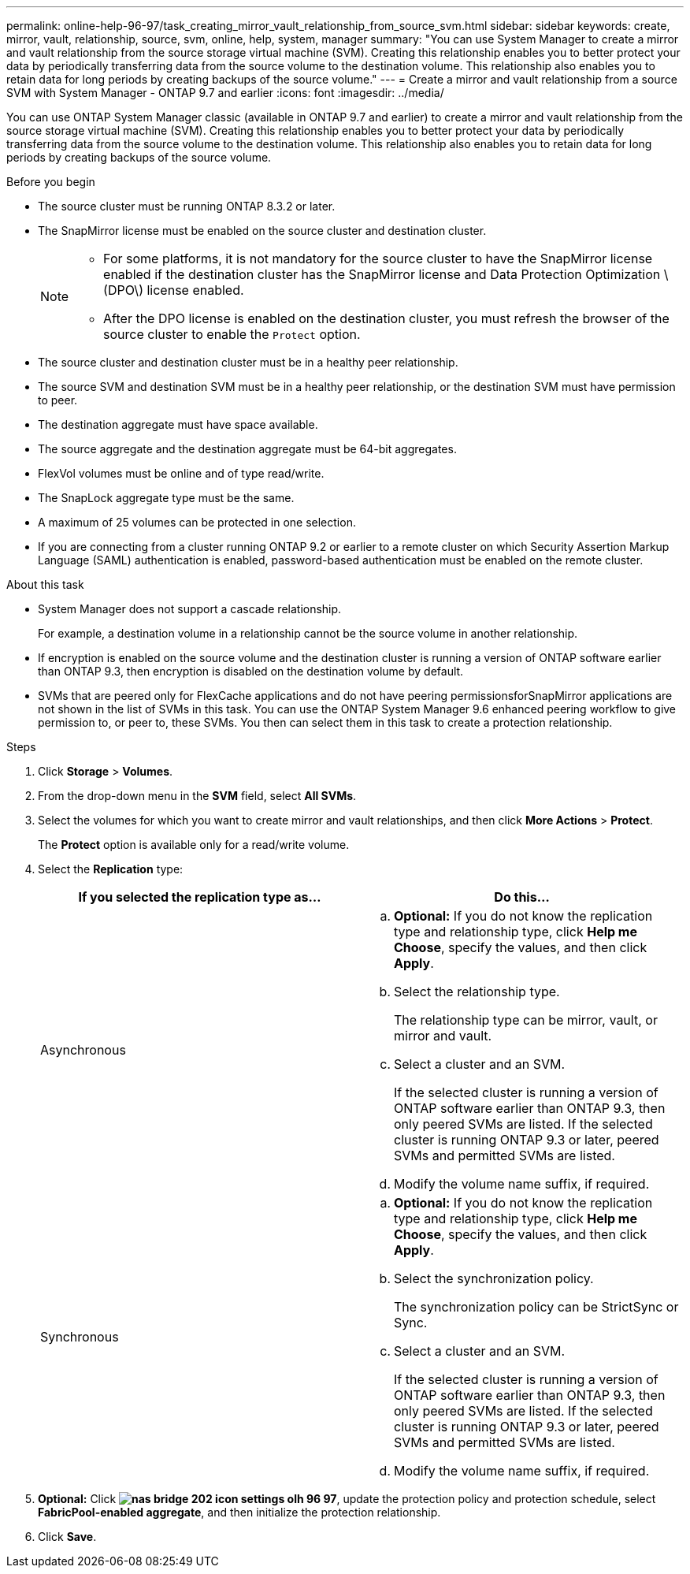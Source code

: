 ---
permalink: online-help-96-97/task_creating_mirror_vault_relationship_from_source_svm.html
sidebar: sidebar
keywords: create, mirror, vault, relationship, source, svm, online, help, system, manager
summary: "You can use System Manager to create a mirror and vault relationship from the source storage virtual machine (SVM). Creating this relationship enables you to better protect your data by periodically transferring data from the source volume to the destination volume. This relationship also enables you to retain data for long periods by creating backups of the source volume."
---
= Create a mirror and vault relationship from a source SVM with System Manager - ONTAP 9.7 and earlier
:icons: font
:imagesdir: ../media/

[.lead]
You can use ONTAP System Manager classic (available in ONTAP 9.7 and earlier) to create a mirror and vault relationship from the source storage virtual machine (SVM). Creating this relationship enables you to better protect your data by periodically transferring data from the source volume to the destination volume. This relationship also enables you to retain data for long periods by creating backups of the source volume.

.Before you begin

* The source cluster must be running ONTAP 8.3.2 or later.
* The SnapMirror license must be enabled on the source cluster and destination cluster.
+
[NOTE]
====
-   For some platforms, it is not mandatory for the source cluster to have the SnapMirror license enabled if the destination cluster has the SnapMirror license and Data Protection Optimization \(DPO\) license enabled.
-   After the DPO license is enabled on the destination cluster, you must refresh the browser of the source cluster to enable the `Protect` option.
====

* The source cluster and destination cluster must be in a healthy peer relationship.
* The source SVM and destination SVM must be in a healthy peer relationship, or the destination SVM must have permission to peer.
* The destination aggregate must have space available.
* The source aggregate and the destination aggregate must be 64-bit aggregates.
* FlexVol volumes must be online and of type read/write.
* The SnapLock aggregate type must be the same.
* A maximum of 25 volumes can be protected in one selection.
* If you are connecting from a cluster running ONTAP 9.2 or earlier to a remote cluster on which Security Assertion Markup Language (SAML) authentication is enabled, password-based authentication must be enabled on the remote cluster.

.About this task

* System Manager does not support a cascade relationship.
+
For example, a destination volume in a relationship cannot be the source volume in another relationship.

* If encryption is enabled on the source volume and the destination cluster is running a version of ONTAP software earlier than ONTAP 9.3, then encryption is disabled on the destination volume by default.
* SVMs that are peered only for FlexCache applications and do not have peering permissionsforSnapMirror applications are not shown in the list of SVMs in this task. You can use the ONTAP System Manager 9.6 enhanced peering workflow to give permission to, or peer to, these SVMs. You then can select them in this task to create a protection relationship.

.Steps

. Click *Storage* > *Volumes*.
. From the drop-down menu in the *SVM* field, select *All SVMs*.
. Select the volumes for which you want to create mirror and vault relationships, and then click *More Actions* > *Protect*.
+
The *Protect* option is available only for a read/write volume.

. Select the *Replication* type:
+
[options="header"]
|===
| If you selected the replication type as...| Do this...
a|
Asynchronous
a|

 .. *Optional:* If you do not know the replication type and relationship type, click *Help me Choose*, specify the values, and then click *Apply*.
 .. Select the relationship type.
+
The relationship type can be mirror, vault, or mirror and vault.

 .. Select a cluster and an SVM.
+
If the selected cluster is running a version of ONTAP software earlier than ONTAP 9.3, then only peered SVMs are listed. If the selected cluster is running ONTAP 9.3 or later, peered SVMs and permitted SVMs are listed.

 .. Modify the volume name suffix, if required.

a|
Synchronous
a|

 .. *Optional:* If you do not know the replication type and relationship type, click *Help me Choose*, specify the values, and then click *Apply*.
 .. Select the synchronization policy.
+
The synchronization policy can be StrictSync or Sync.

 .. Select a cluster and an SVM.
+
If the selected cluster is running a version of ONTAP software earlier than ONTAP 9.3, then only peered SVMs are listed. If the selected cluster is running ONTAP 9.3 or later, peered SVMs and permitted SVMs are listed.

 .. Modify the volume name suffix, if required.

|===

. *Optional:* Click *image:../media/nas_bridge_202_icon_settings_olh_96_97.gif[]*, update the protection policy and protection schedule, select *FabricPool-enabled aggregate*, and then initialize the protection relationship.
. Click *Save*.
